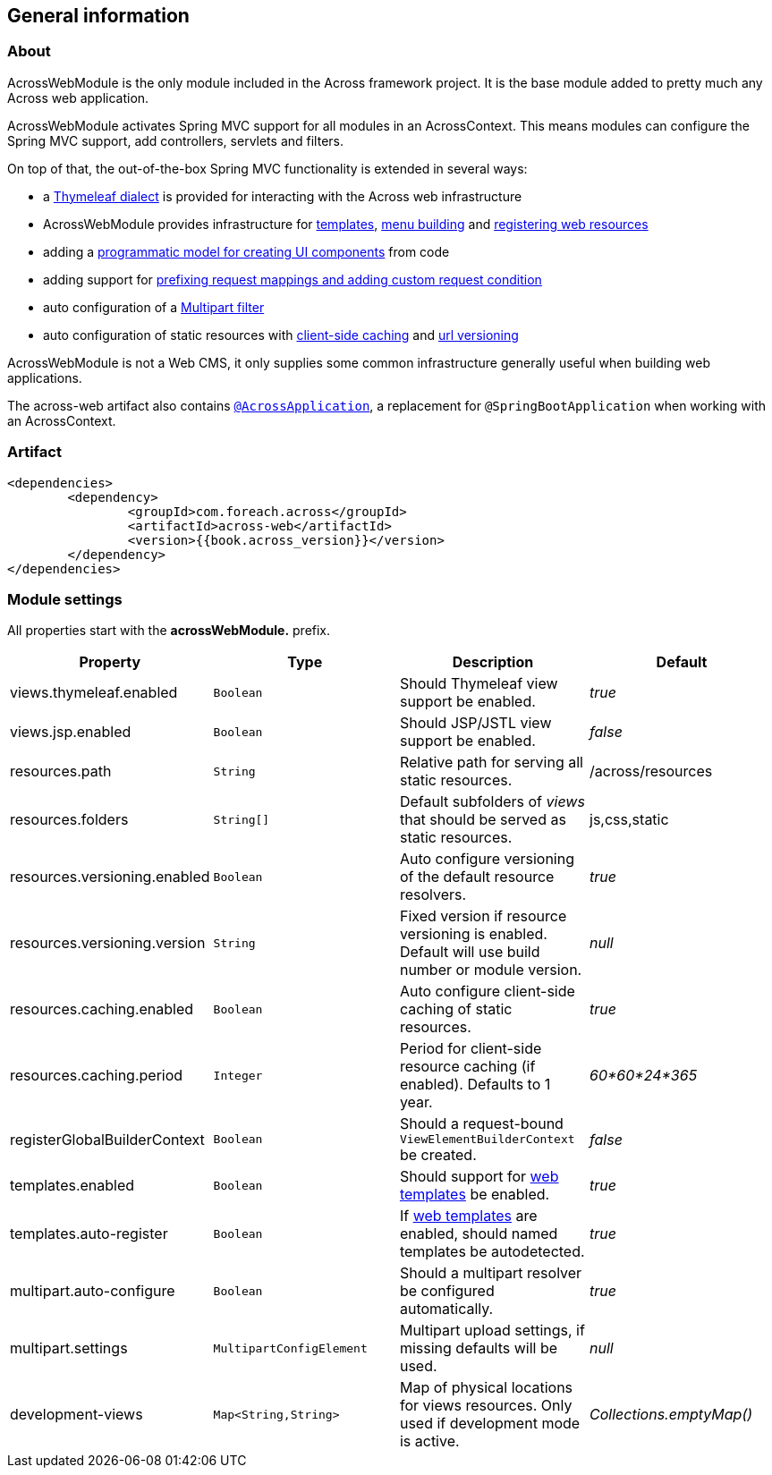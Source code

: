 [#general-information]
== General information

[#about]
=== About
AcrossWebModule is the only module included in the Across framework project.
It is the base module added to pretty much any Across web application.

AcrossWebModule activates Spring MVC support for all modules in an AcrossContext.
This means modules can configure the Spring MVC support, add controllers, servlets and filters.

On top of that, the out-of-the-box Spring MVC functionality is extended in several ways:

 * a link:index.adoc#thymeleaf-dialect[Thymeleaf dialect] is provided for interacting with the Across web infrastructure
 * AcrossWebModule provides infrastructure for link:index.adoc#layout-templates[templates], link:index.adoc#building-menus[menu building] and link:index.adoc#web-resource-registry[registering web resources]
 * adding a link:index.adoc#viewelement-infrastructure[programmatic model for creating UI components] from code
 * adding support for link:index.adoc#request-mapping-extensions[prefixing request mappings and adding custom request condition]
 * auto configuration of a link:index.adoc#multipart-support[Multipart filter]
 * auto configuration of static resources with link:index.adoc#client-side-caching[client-side caching] and link:index.adoc#resource-url-versioning[url versioning]

AcrossWebModule is not a Web CMS, it only supplies some common infrastructure generally useful when building web applications.

The across-web artifact also contains link:../developing-applications/index.adoc#across-application[`@AcrossApplication`], a replacement for `@SpringBootApplication` when working with an AcrossContext.

[#artifact]
=== Artifact
[source,xml,indent=0]
[subs="verbatim,attributes"]
----
	<dependencies>
		<dependency>
			<groupId>com.foreach.across</groupId>
			<artifactId>across-web</artifactId>
			<version>{{book.across_version}}</version>
		</dependency>
	</dependencies>
----

[[across-web-module-settings]]
[#module-settings]
=== Module settings

All properties start with the *acrossWebModule.* prefix.

|===
|Property |Type |Description |Default

|views.thymeleaf.enabled
|`Boolean`
|Should Thymeleaf view support be enabled.
|_true_

|views.jsp.enabled
|`Boolean`
|Should JSP/JSTL view support be enabled.
|_false_

|resources.path
|`String`
|Relative path for serving all static resources.
|/across/resources

|resources.folders
|`String[]`
|Default subfolders of _views_ that should be served as static resources.
|js,css,static

|resources.versioning.enabled
|`Boolean`
|Auto configure versioning of the default resource resolvers.
|_true_

|resources.versioning.version
|`String`
|Fixed version if resource versioning is enabled.  Default will use build number or module version.
|_null_

|resources.caching.enabled
|`Boolean`
|Auto configure client-side caching of static resources.
|_true_

|resources.caching.period
|`Integer`
|Period for client-side resource caching (if enabled).  Defaults to 1 year.
|_60*60*24*365_

|registerGlobalBuilderContext
|`Boolean`
|Should a request-bound `ViewElementBuilderContext` be created.
|_false_

|templates.enabled
|`Boolean`
|Should support for link:index.adoc#layout-templates[web templates] be enabled.
|_true_

|templates.auto-register
|`Boolean`
|If link:index.adoc#layout-templates[web templates] are enabled, should named templates be autodetected.
|_true_

|multipart.auto-configure
|`Boolean`
|Should a multipart resolver be configured automatically.
|_true_

|multipart.settings
|`MultipartConfigElement`
|Multipart upload settings, if missing defaults will be used.
|_null_

|development-views
|`Map<String,String>`
|Map of physical locations for views resources.  Only used if development mode is active.
|_Collections.emptyMap()_

|===